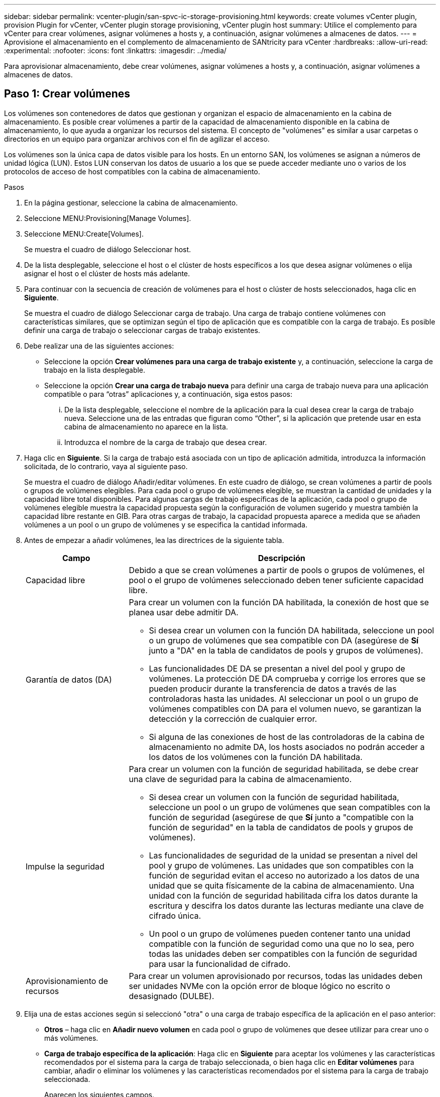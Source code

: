 ---
sidebar: sidebar 
permalink: vcenter-plugin/san-spvc-ic-storage-provisioning.html 
keywords: create volumes vCenter plugin, provision Plugin for vCenter, vCenter plugin storage provisioning, vCenter plugin host 
summary: Utilice el complemento para vCenter para crear volúmenes, asignar volúmenes a hosts y, a continuación, asignar volúmenes a almacenes de datos. 
---
= Aprovisione el almacenamiento en el complemento de almacenamiento de SANtricity para vCenter
:hardbreaks:
:allow-uri-read: 
:experimental: 
:nofooter: 
:icons: font
:linkattrs: 
:imagesdir: ../media/


[role="lead"]
Para aprovisionar almacenamiento, debe crear volúmenes, asignar volúmenes a hosts y, a continuación, asignar volúmenes a almacenes de datos.



== Paso 1: Crear volúmenes

Los volúmenes son contenedores de datos que gestionan y organizan el espacio de almacenamiento en la cabina de almacenamiento. Es posible crear volúmenes a partir de la capacidad de almacenamiento disponible en la cabina de almacenamiento, lo que ayuda a organizar los recursos del sistema. El concepto de "volúmenes" es similar a usar carpetas o directorios en un equipo para organizar archivos con el fin de agilizar el acceso.

Los volúmenes son la única capa de datos visible para los hosts. En un entorno SAN, los volúmenes se asignan a números de unidad lógica (LUN). Estos LUN conservan los datos de usuario a los que se puede acceder mediante uno o varios de los protocolos de acceso de host compatibles con la cabina de almacenamiento.

.Pasos
. En la página gestionar, seleccione la cabina de almacenamiento.
. Seleccione MENU:Provisioning[Manage Volumes].
. Seleccione MENU:Create[Volumes].
+
Se muestra el cuadro de diálogo Seleccionar host.

. De la lista desplegable, seleccione el host o el clúster de hosts específicos a los que desea asignar volúmenes o elija asignar el host o el clúster de hosts más adelante.
. Para continuar con la secuencia de creación de volúmenes para el host o clúster de hosts seleccionados, haga clic en *Siguiente*.
+
Se muestra el cuadro de diálogo Seleccionar carga de trabajo. Una carga de trabajo contiene volúmenes con características similares, que se optimizan según el tipo de aplicación que es compatible con la carga de trabajo. Es posible definir una carga de trabajo o seleccionar cargas de trabajo existentes.

. Debe realizar una de las siguientes acciones:
+
** Seleccione la opción *Crear volúmenes para una carga de trabajo existente* y, a continuación, seleccione la carga de trabajo en la lista desplegable.
** Seleccione la opción *Crear una carga de trabajo nueva* para definir una carga de trabajo nueva para una aplicación compatible o para “otras” aplicaciones y, a continuación, siga estos pasos:
+
... De la lista desplegable, seleccione el nombre de la aplicación para la cual desea crear la carga de trabajo nueva. Seleccione una de las entradas que figuran como “Other”, si la aplicación que pretende usar en esta cabina de almacenamiento no aparece en la lista.
... Introduzca el nombre de la carga de trabajo que desea crear.




. Haga clic en *Siguiente*. Si la carga de trabajo está asociada con un tipo de aplicación admitida, introduzca la información solicitada, de lo contrario, vaya al siguiente paso.
+
Se muestra el cuadro de diálogo Añadir/editar volúmenes. En este cuadro de diálogo, se crean volúmenes a partir de pools o grupos de volúmenes elegibles. Para cada pool o grupo de volúmenes elegible, se muestran la cantidad de unidades y la capacidad libre total disponibles. Para algunas cargas de trabajo específicas de la aplicación, cada pool o grupo de volúmenes elegible muestra la capacidad propuesta según la configuración de volumen sugerido y muestra también la capacidad libre restante en GIB. Para otras cargas de trabajo, la capacidad propuesta aparece a medida que se añaden volúmenes a un pool o un grupo de volúmenes y se especifica la cantidad informada.

. Antes de empezar a añadir volúmenes, lea las directrices de la siguiente tabla.
+
[cols="25h,~"]
|===
| Campo | Descripción 


 a| 
Capacidad libre
 a| 
Debido a que se crean volúmenes a partir de pools o grupos de volúmenes, el pool o el grupo de volúmenes seleccionado deben tener suficiente capacidad libre.



 a| 
Garantía de datos (DA)
 a| 
Para crear un volumen con la función DA habilitada, la conexión de host que se planea usar debe admitir DA.

** Si desea crear un volumen con la función DA habilitada, seleccione un pool o un grupo de volúmenes que sea compatible con DA (asegúrese de *Sí* junto a "DA" en la tabla de candidatos de pools y grupos de volúmenes).
** Las funcionalidades DE DA se presentan a nivel del pool y grupo de volúmenes. La protección DE DA comprueba y corrige los errores que se pueden producir durante la transferencia de datos a través de las controladoras hasta las unidades. Al seleccionar un pool o un grupo de volúmenes compatibles con DA para el volumen nuevo, se garantizan la detección y la corrección de cualquier error.
** Si alguna de las conexiones de host de las controladoras de la cabina de almacenamiento no admite DA, los hosts asociados no podrán acceder a los datos de los volúmenes con la función DA habilitada.




 a| 
Impulse la seguridad
 a| 
Para crear un volumen con la función de seguridad habilitada, se debe crear una clave de seguridad para la cabina de almacenamiento.

** Si desea crear un volumen con la función de seguridad habilitada, seleccione un pool o un grupo de volúmenes que sean compatibles con la función de seguridad (asegúrese de que *Sí* junto a "compatible con la función de seguridad" en la tabla de candidatos de pools y grupos de volúmenes).
** Las funcionalidades de seguridad de la unidad se presentan a nivel del pool y grupo de volúmenes. Las unidades que son compatibles con la función de seguridad evitan el acceso no autorizado a los datos de una unidad que se quita físicamente de la cabina de almacenamiento. Una unidad con la función de seguridad habilitada cifra los datos durante la escritura y descifra los datos durante las lecturas mediante una clave de cifrado única.
** Un pool o un grupo de volúmenes pueden contener tanto una unidad compatible con la función de seguridad como una que no lo sea, pero todas las unidades deben ser compatibles con la función de seguridad para usar la funcionalidad de cifrado.




 a| 
Aprovisionamiento de recursos
 a| 
Para crear un volumen aprovisionado por recursos, todas las unidades deben ser unidades NVMe con la opción error de bloque lógico no escrito o desasignado (DULBE).

|===
. Elija una de estas acciones según si seleccionó "otra" o una carga de trabajo específica de la aplicación en el paso anterior:
+
** *Otros* – haga clic en *Añadir nuevo volumen* en cada pool o grupo de volúmenes que desee utilizar para crear uno o más volúmenes.
** *Carga de trabajo específica de la aplicación*: Haga clic en *Siguiente* para aceptar los volúmenes y las características recomendados por el sistema para la carga de trabajo seleccionada, o bien haga clic en *Editar volúmenes* para cambiar, añadir o eliminar los volúmenes y las características recomendados por el sistema para la carga de trabajo seleccionada.
+
Aparecen los siguientes campos.

+
[cols="25h,~"]
|===
| Campo | Descripción 


 a| 
Nombre del volumen
 a| 
Se asigna un nombre predeterminado a un volumen durante la secuencia de creación de volúmenes. Se puede aceptar el nombre predeterminado o se puede proporcionar un nombre más descriptivo que indique el tipo de datos almacenados en el volumen.



 a| 
Capacidad notificada
 a| 
Defina la capacidad del volumen nuevo y las unidades de capacidad que desea usar (MIB, GIB o TIB). Para los volúmenes gruesos, la capacidad mínima es 1 MIB y la capacidad máxima se determina mediante la cantidad y la capacidad de las unidades del pool o del grupo de volúmenes. La capacidad de un pool se asigna en incrementos de 4 GIB. Se asigna cualquier capacidad que no sea múltiplo de 4 GIB, pero no se puede usar. Para asegurarse de que toda la capacidad se pueda usar, especifique la capacidad en incrementos de 4 GIB. Si hubiese capacidad que no puede usar, la única manera de recuperarla es aumentar la capacidad del volumen.



 a| 
Tipo de volumen
 a| 
Si seleccionó "carga de trabajo específica de la aplicación", se muestra el campo Volume Type. Esto indica el tipo de volumen que se creó para una carga de trabajo específica de la aplicación.



 a| 
Tamaño de bloque de volumen (solo EF300 y EF600)
 a| 
Muestra los tamaños de bloque que se pueden crear para el volumen:

*** 512 – 512 bytes
*** 4K – 4,096 bytes




 a| 
Tamaño del segmento
 a| 
Muestra la configuración del ajuste de tamaño de segmentos, que solo aparece para los volúmenes de un grupo de volúmenes. Se puede cambiar el tamaño del segmento para optimizar el rendimiento.

*Transiciones de tamaño de segmento permitidas*: El sistema determina las transiciones de tamaño de segmento permitidas. Los tamaños de segmento que no son transiciones adecuadas para el tamaño de segmento actual no están disponibles en la lista desplegable. Las transiciones permitidas, por lo general, son el doble o la mitad del tamaño de segmento actual. Por ejemplo, si el tamaño de segmento del volumen actual es 32 KiB, se permite un tamaño de segmento de volumen nuevo de 16 KiB o 64 KiB.

*Volúmenes con caché SSD habilitada*: Se puede especificar un tamaño de segmento de 4 KiB para volúmenes con la función SSD Cache habilitada. Asegúrese de seleccionar el tamaño de segmento 4 KiB solo para los volúmenes con la función SSD Cache habilitada que controlan operaciones de I/o en bloques pequeños (por ejemplo, tamaños de bloques de I/o de 16 KiB o menos). El rendimiento podría verse afectado si selecciona 4 KiB para el tamaño de segmento en los volúmenes con la función SSD Cache habilitada que controlan operaciones secuenciales de bloques grandes.

*Cantidad de tiempo para cambiar el tamaño de segmento* – la cantidad de tiempo para cambiar el tamaño de segmento de un volumen depende de estas variables:

*** La carga de I/o desde el host
*** La prioridad de modificación del volumen
*** La cantidad de unidades del grupo de volúmenes
*** La cantidad de canales de unidades
*** La potencia de procesamiento de las controladoras de la cabina de almacenamiento


Si cambia el tamaño de segmento de un volumen, el rendimiento de I/o se ve afectado, pero los datos siguen disponibles.



 a| 
Compatible con la función de seguridad
 a| 
*Sí* aparece junto a "compatible con la función de seguridad" solo si las unidades del pool o grupo de volúmenes son compatibles con el cifrado. Drive Security evita el acceso no autorizado a los datos de una unidad que se quita físicamente de la cabina de almacenamiento. Esta opción solo está disponible si la función Drive Security está habilitada y hay una clave de seguridad configurada para la cabina de almacenamiento. Un pool o un grupo de volúmenes pueden contener tanto una unidad compatible con la función de seguridad como una que no lo sea, pero todas las unidades deben ser compatibles con la función de seguridad para usar la funcionalidad de cifrado.



| DA | *Sí* aparece junto a "DA" solo si las unidades del pool o grupo de volúmenes admiten Data Assurance (DA). DA mejora la integridad de los datos en todo el sistema de almacenamiento. DA permite que la cabina de almacenamiento compruebe y corrija los errores que se pueden producir durante la transferencia de datos a través de las controladoras hasta las unidades. El uso DE DA en el volumen nuevo garantiza la detección de cualquier error. 
|===


. Para continuar con la secuencia de creación de volúmenes para la aplicación seleccionada, haga clic en *Siguiente*.
. En el último paso, revise un resumen de los volúmenes que pretende crear y realizar los cambios necesarios. Para realizar cambios, haga clic en *Atrás*. Cuando esté satisfecho con la configuración del volumen, haga clic en *Finalizar*.




== Paso 2: Cree acceso a host y asigne volúmenes

Un host se puede crear manualmente:

* *Manual* – durante la creación manual de host, puede asociar los identificadores de puerto de host seleccionándolos de una lista o introduciéndolos manualmente. Después de crear un host, puede asignar volúmenes a él o añadirlo a un clúster de hosts si el objetivo es compartir el acceso a los volúmenes.




=== Creación manual del host

.Antes de empezar
Lea las siguientes directrices:

* Ya debe haber añadido o detectado cabinas de almacenamiento en el entorno.
* Se deben definir los puertos identificadores de host que están asociados con el host.
* Asegúrese de proporcionar el mismo nombre que el nombre de sistema del host asignado.
* Esta operación no funciona si el nombre que eligió ya está en uso.
* La longitud del nombre no puede ser mayor de 30 caracteres.


.Pasos
. En la página gestionar, seleccione la cabina de almacenamiento con la conexión del host.
. Seleccione MENU:Provisioning[Configure hosts].
+
Se abre la página Configurar hosts.

. Haga clic en MENU:Create[Host].
+
Se muestra el cuadro de diálogo Crear host.

. Seleccione la configuración del host que corresponda.
+
[cols="25h,~"]
|===
| Campo | Descripción 


 a| 
Nombre
 a| 
Escriba un nombre para el host nuevo.



 a| 
Tipo de sistema operativo de host
 a| 
Seleccione el sistema operativo que funciona en el host nuevo de la lista desplegable.



 a| 
Tipo de interfaz del host
 a| 
(Opcional) Si la cabina de almacenamiento es compatible con más de un tipo de interfaz del host, seleccione el tipo de interfaz del host que desea usar.



 a| 
Puertos host
 a| 
Debe realizar una de las siguientes acciones:

** *Seleccione interfaz de E/S* -- generalmente, los puertos de host deberían haber iniciado sesión y estar disponibles en la lista desplegable. Puede seleccionar los identificadores de puerto de host de la lista.
** *Manual add* -- Si un identificador de puerto de host no aparece en la lista, significa que el puerto de host no ha iniciado sesión. Se puede usar una utilidad de HBA o una utilidad de iniciador de iSCSI para encontrar los identificadores de puerto de host y asociarlos con el host.


Se pueden introducir los identificadores de puerto de host manualmente o copiarlos/pegarlos desde la utilidad (de uno en uno) en el campo puertos de host.

Se debe seleccionar un identificador de puerto de host para asociarlo con el host, pero es posible seguir seleccionando identificadores que estén asociados con el host. Cada identificador se muestra en el campo puertos de host. Si es necesario, también puede eliminar un identificador seleccionando *X* junto a él.



 a| 
Configure secreto CHAP del iniciador
 a| 
(Opcional) Si seleccionó o introdujo manualmente un puerto de host mediante un IQN iSCSI y desea solicitar la autenticación de un host que intenta acceder a la matriz de almacenamiento mediante un protocolo de autenticación por desafío mutuo (CHAP), seleccione la casilla de verificación *establecer secreto de iniciador CHAP*. Para cada puerto de host iSCSI que seleccione o introduzca manualmente, haga lo siguiente:

** Introduzca el mismo secreto CHAP que se estableció en cada iniciador de host iSCSI para la autenticación de CHAP. Si va a utilizar la autenticación CHAP mutuo (autenticación bidireccional que permite la validación de un host en la cabina de almacenamiento y de una cabina de almacenamiento en el host), también debe configurar el secreto CHAP para la cabina de almacenamiento en la configuración inicial o cambiar la configuración.
** Deje el campo en blanco si no requiere la autenticación del host.


Actualmente, el único método de autenticación de iSCSI utilizado es CHAP.

|===
. Haga clic en *Crear*.
. Si necesita actualizar la información del host, seleccione el host en la tabla y haga clic en *Ver/editar configuración*.
+
Una vez que el host se creó correctamente, el sistema crea un nombre predeterminado para cada puerto de host configurado para el host (etiqueta de usuario). El alias predeterminado es `<Hostname_Port Number>`. Por ejemplo, el alias predeterminado para el primer puerto creado para la IPT del host es `IPT_1`.

. A continuación, se debe asignar un volumen a un host o un clúster de hosts para poder usarlo para operaciones de I/O. Seleccione MENU:Provisioning[Configure hosts].
+
Se abre la página Configurar hosts.

. Seleccione el host o clúster de hosts al que desea asignar volúmenes y, a continuación, haga clic en *asignar volúmenes*.
+
Se muestra un cuadro de diálogo que enumera todos los volúmenes que pueden asignarse. Es posible seleccionar cualquiera de las columnas o escribir un elemento en el cuadro Filtrar para facilitar la búsqueda de volúmenes en particular.

. Seleccione la casilla de comprobación ubicada junto a cada volumen que desea asignar, o bien seleccione la casilla de comprobación en el encabezado de la tabla para seleccionar todos los volúmenes.
. Haga clic en *asignar* para completar la operación.
+
El sistema ejecuta las siguientes acciones:

+
** El volumen asignado recibe el próximo número de unidad lógica disponible. El host utiliza el número de unidad lógica para acceder al volumen.
** El nombre del volumen proporcionado por el usuario aparece en los listados de volúmenes asociados al host. Si corresponde, el volumen de acceso configurado de fábrica también aparece en los listados de volúmenes asociados al host.






== Paso 3: Crear un almacén de datos en vSphere Client

Para crear un almacén de datos en vSphere Client, consulte https://docs.vmware.com/en/VMware-vSphere/7.0/com.vmware.vsphere.storage.doc/GUID-5AC611E0-7CEB-4604-A03C-F600B1BA2D23.html["Cree un almacén de datos VMFS en vSphere Client"^] Tema del Centro de documentación de VMware.



=== Aumente la capacidad del almacén de datos existente aumentando la capacidad del volumen

Es posible aumentar la capacidad notificada (a los hosts) de un volumen con la capacidad libre que está disponible en el pool o el grupo de volúmenes.

.Antes de empezar
Asegúrese de que:

* Existe capacidad libre suficiente disponible en el pool o el grupo de volúmenes asociado.
* El volumen es óptimo y no está en ningún estado de modificación.
* No existen unidades de repuesto en uso en el volumen. (Esto se aplica solo a volúmenes que pertenecen a grupos de volúmenes.)



NOTE: Solo ciertos sistemas operativos permiten aumentar la capacidad de un volumen. Si aumenta la capacidad de un volumen en un sistema operativo que no admite la expansión de LUN, la capacidad ampliada será inutilizable y no se podrá restaurar la capacidad del volumen original.

.Pasos
. Desplácese hasta el plugin dentro de vSphere Client.
. En el plugin, seleccione la cabina de almacenamiento que desee.
. Haga clic en *aprovisionamiento* y seleccione *gestionar volúmenes*.
. Seleccione el volumen para el que desea aumentar la capacidad y, a continuación, seleccione *aumentar capacidad*.
+
Se muestra el cuadro de diálogo Confirmar aumento de capacidad.

. Seleccione *Sí* para continuar.
+
Se muestra el cuadro de diálogo aumentar capacidad notificada.

+
En este cuadro de diálogo, se muestran la capacidad notificada actual y la capacidad libre disponibles en el pool o el grupo de volúmenes asociado.

. Utilice el cuadro *aumentar capacidad notificada agregando...* para añadir capacidad a la capacidad informada disponible actual. Es posible cambiar el valor de capacidad para que se muestre en mebibytes (MIB), gibibytes (GIB) o tebibytes (TIB).
. Haga clic en *aumentar*.
. Vea el panel Recent Tasks para conocer el progreso de la operación de aumento de capacidad que se está ejecutando actualmente para el volumen seleccionado. Es posible que esta operación demore y que afecte el rendimiento del sistema.
. Una vez que se complete la capacidad del volumen, debe aumentar manualmente el tamaño de VMFS para que coincida como se describe en la https://docs.vmware.com/en/VMware-vSphere/7.0/com.vmware.vsphere.storage.doc/GUID-D57FEF5D-75F1-433D-B337-E760732282FC.html["Aumente la capacidad de los almacenes de datos VMFS en vSphere Client"^] Tema del Centro de documentación de VMware.




=== Aumente la capacidad del almacén de datos existente añadiendo volúmenes

. Es posible aumentar la capacidad de un almacén de datos mediante la adición de volúmenes. Siga los pasos de <<Paso 1: Crear volúmenes>>.
. A continuación, asigne los volúmenes al host deseado para aumentar la capacidad del almacén de datos.
+
Consulte https://docs.vmware.com/en/VMware-vSphere/6.0/com.vmware.vsphere.hostclient.doc/GUID-B0D89816-02E5-4C42-AAFC-19751800A284.html["Aumente la capacidad de los almacenes de datos VMFS en vSphere Client"^] Tema en el centro de documentación de VMware para obtener más información.


